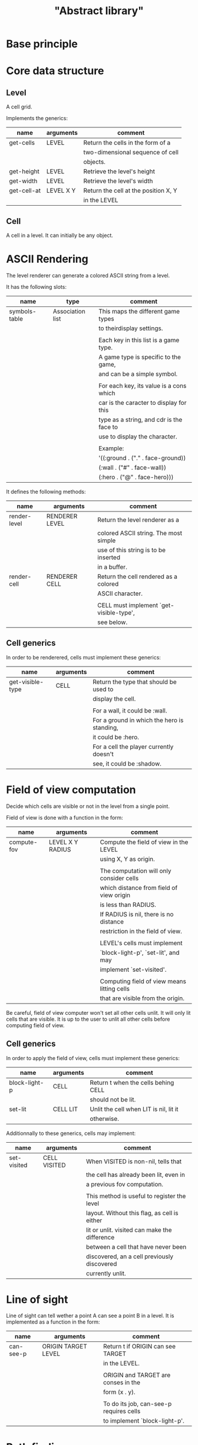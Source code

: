 #+TITLE: "Abstract library"


* Base principle



* Core data structure

** Level

   A cell grid.

   Implements the generics:

   | name        | arguments | comment                              |
   |-------------+-----------+--------------------------------------|
   | get-cells   | LEVEL     | Return the cells in the form of a    |
   |             |           | two-dimensional sequence of cell     |
   |             |           | objects.                             |
   |-------------+-----------+--------------------------------------|
   | get-height  | LEVEL     | Retrieve the level's height          |
   |-------------+-----------+--------------------------------------|
   | get-width   | LEVEL     | Retrieve the level's width           |
   |-------------+-----------+--------------------------------------|
   | get-cell-at | LEVEL X Y | Return the cell at the position X, Y |
   |             |           | in the LEVEL                         |



** Cell

   A cell in a level. It can initially be any object.

* ASCII Rendering

  The level renderer can generate a colored ASCII string from a level.

  It has the following slots:

  | name          | type             | comment                                  |
  |---------------+------------------+------------------------------------------|
  | symbols-table | Association list | This maps the different game types       |
  |               |                  | to theirdisplay settings.                |
  |               |                  |                                          |
  |               |                  | Each key in this list is a game type.    |
  |               |                  | A game type is specific to the game,     |
  |               |                  | and can be a simple symbol.              |
  |               |                  |                                          |
  |               |                  | For each key, its value is a cons which  |
  |               |                  | car is the caracter to display for this  |
  |               |                  | type as a string, and cdr is the face to |
  |               |                  | use to display the character.            |
  |               |                  |                                          |
  |               |                  | Example:                                 |
  |               |                  | '((:ground . ("." . face-ground))        |
  |               |                  | (:wall . ("#" . face-wall))              |
  |               |                  | (:hero . ("@" . face-hero)))             |

  It defines the following methods:

  | name         | arguments      | comment                                 |
  |--------------+----------------+-----------------------------------------|
  | render-level | RENDERER LEVEL | Return the level renderer as a          |
  |              |                | colored ASCII string. The most simple   |
  |              |                | use of this string is to be inserted    |
  |              |                | in a buffer.                            |
  |--------------+----------------+-----------------------------------------|
  | render-cell  | RENDERER CELL  | Return the cell rendered as a colored   |
  |              |                | ASCII character.                        |
  |              |                |                                         |
  |              |                | CELL must implement `get-visible-type', |
  |              |                | see below.                              |


** Cell generics

   In order to be renderered, cells must implement these generics:

   | name             | arguments | comment                                     |
   |------------------+-----------+---------------------------------------------|
   | get-visible-type | CELL      | Return the type that should be used to      |
   |                  |           | display the cell.                           |
   |                  |           |                                             |
   |                  |           | For a wall, it could be :wall.              |
   |                  |           | For a ground in which the hero is standing, |
   |                  |           | it could be :hero.                          |
   |                  |           | For a cell the player currently doesn't     |
   |                  |           | see, it could be :shadow.                   |

* Field of view computation

  Decide which cells are visible or not in the level from a single point.

  Field of view is done with a function in the form:

  | name        | arguments        | comment                                     |
  |-------------+------------------+---------------------------------------------|
  | compute-fov | LEVEL X Y RADIUS | Compute the field of view in the LEVEL      |
  |             |                  | using X, Y as origin.                       |
  |             |                  |                                             |
  |             |                  | The computation will only consider cells    |
  |             |                  | which distance from field of view origin    |
  |             |                  | is less than RADIUS.                        |
  |             |                  | If RADIUS is nil, there is no distance      |
  |             |                  | restriction in the field of view.           |
  |             |                  |                                             |
  |             |                  | LEVEL's cells must implement                |
  |             |                  | `block-light-p', `set-lit', and may         |
  |             |                  | implement `set-visited'.                    |
  |             |                  |                                             |
  |             |                  | Computing field of view means litting cells |
  |             |                  | that are visible from the origin.           |

  Be careful, field of view computer won't set all other cells unlit. It will
  only lit cells that are visible. It is up to the user to unlit all other cells
  before computing field of view.


** Cell generics

   In order to apply the field of view, cells must implement these generics:

   | name          | arguments | comment                                |
   |---------------+-----------+----------------------------------------|
   | block-light-p | CELL      | Return t when the cells behing CELL    |
   |               |           | should not be lit.                     |
   |---------------+-----------+----------------------------------------|
   | set-lit       | CELL LIT  | Unlit the cell when LIT is nil, lit it |
   |               |           | otherwise.                             |

   Additionnally to these generics, cells may implement:

   | name        | arguments    | comment                                       |
   |-------------+--------------+-----------------------------------------------|
   | set-visited | CELL VISITED | When VISITED is non-nil, tells that           |
   |             |              | the cell has already been lit, even in        |
   |             |              | a previous fov computation.                   |
   |             |              |                                               |
   |             |              | This method is useful to register the level   |
   |             |              | layout. Without this flag, as cell is either  |
   |             |              | lit or unlit. visited can make the difference |
   |             |              | between a cell that have never been           |
   |             |              | discovered, an a cell previously discovered   |
   |             |              | currently unlit.                              |

* Line of sight

  Line of sight can tell wether a point A can see a point B in a level.
  It is implemented as a function in the form:

  | name      | arguments           | comment                                 |
  |-----------+---------------------+-----------------------------------------|
  | can-see-p | ORIGIN TARGET LEVEL | Return t if ORIGIN can see TARGET       |
  |           |                     | in the LEVEL.                           |
  |           |                     |                                         |
  |           |                     | ORIGIN and TARGET are conses in the     |
  |           |                     | form (x . y).                           |
  |           |                     |                                         |
  |           |                     | To do its job, can-see-p requires cells |
  |           |                     | to implement `block-light-p'.           |

* Path finding

  The role of this module is to find a path from one point to another
  in a level. It is implemented as a function in the form:

  | name      | arguments                | comment                               |
  |-----------+--------------------------+---------------------------------------|
  | find-path | ORIGIN TARGET LEVEL COST | Find the sequence of contiguous cells |
  |           |                          | to go from ORIGIN to TARGET in LEVEL. |
  |           |                          |                                       |
  |           |                          | ORIGIN and TARGET are conses in the   |
  |           |                          | form (x . y).                         |
  |           |                          |                                       |
  |           |                          | COST is a function that takes 4       |
  |           |                          | arguments:                            |
  |           |                          |                                       |
  |           |                          | ORIGIN-POINT ORIGIN-CELL              |
  |           |                          | TARGET-POINT TARGET-CELL              |
  |           |                          |                                       |
  |           |                          | and return the cost to go from        |
  |           |                          | ORIGIN-CELL located at ORIGIN-POINT   |
  |           |                          | to TARGET-CELL located at             |
  |           |                          | TARGET-POINT, assuming these cells    |
  |           |                          | are contiguous.                       |
  |           |                          |                                       |
  |           |                          | If COST return nil, it means that     |
  |           |                          | TARGET-CELL is unreachable.           |
  |           |                          |                                       |
  |           |                          | The function return the list of       |
  |           |                          | points that allows to go to TARGET at |
  |           |                          | the least cost regarding the values   |
  |           |                          | of the COST function. The points are  |
  |           |                          | ordered from the nearest from ORIGIN  |
  |           |                          | to TARGET.                            |

